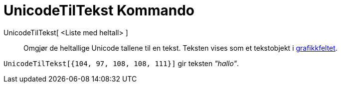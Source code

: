 = UnicodeTilTekst Kommando
:page-en: commands/UnicodeToText
ifdef::env-github[:imagesdir: /nb/modules/ROOT/assets/images]

UnicodeTilTekst[ <Liste med heltall> ]::
  Omgjør de heltallige Unicode tallene til en tekst. Teksten vises som et tekstobjekt i
  xref:/Grafikkfelt.adoc[grafikkfeltet].

[EXAMPLE]
====

`++UnicodeTilTekst[{104, 97, 108, 108, 111}]++` gir teksten _"hallo"_.

====
